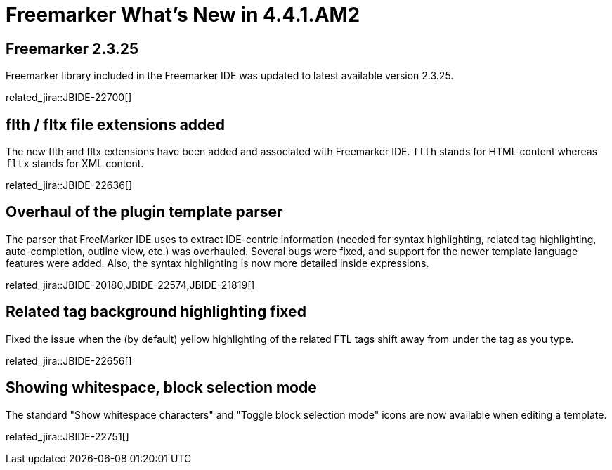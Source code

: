 = Freemarker What's New in 4.4.1.AM2
:page-layout: whatsnew
:page-component_id: freemarker
:page-component_version: 4.4.1.AM2
:page-product_id: jbt_core
:page-product_version: 4.4.1.AM2

== Freemarker 2.3.25

Freemarker library included in the Freemarker IDE was updated to latest available version 2.3.25.

related_jira::JBIDE-22700[]

== flth / fltx file extensions added

The new flth and fltx extensions have been added and associated with Freemarker IDE. `flth` stands for HTML content whereas `fltx` stands for XML content.

related_jira::JBIDE-22636[]

== Overhaul of the plugin template parser

The parser that FreeMarker IDE uses to extract IDE-centric information
(needed for syntax highlighting, related tag highlighting,
auto-completion, outline view, etc.) was overhauled. Several bugs were
fixed, and support for the newer template language features were
added. Also, the syntax highlighting is now more detailed inside
expressions.

related_jira::JBIDE-20180,JBIDE-22574,JBIDE-21819[]

== Related tag background highlighting fixed

Fixed the issue when the (by default) yellow highlighting of the
related FTL tags shift away from under the tag as you type.

related_jira::JBIDE-22656[]

== Showing whitespace, block selection mode

The standard "Show whitespace characters" and "Toggle block selection
mode" icons are now available when editing a template.

related_jira::JBIDE-22751[]
